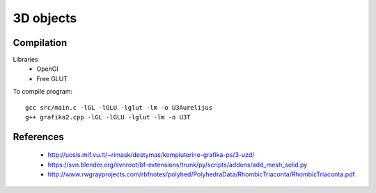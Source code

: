 3D objects
==========

Compilation
-----------

Libraries
 * OpenGl
 * Free GLUT

To compile program::

    gcc src/main.c -lGL -lGLU -lglut -lm -o U3Aurelijus
    g++ grafika2.cpp -lGL -lGLU -lglut -lm -o U3T
  
References
----------

 * http://uosis.mif.vu.lt/~rimask/destymas/kompiuterine-grafika-ps/3-uzd/
 * https://svn.blender.org/svnroot/bf-extensions/trunk/py/scripts/addons/add_mesh_solid.py
 * http://www.rwgrayprojects.com/rbfnotes/polyhed/PolyhedraData/RhombicTriaconta/RhombicTriaconta.pdf